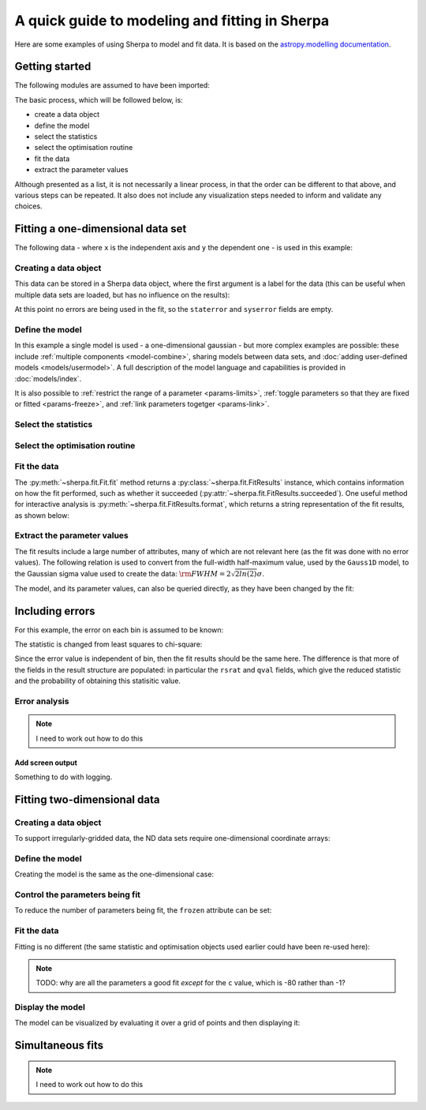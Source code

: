 ***********************************************
A quick guide to modeling and fitting in Sherpa
***********************************************

Here are some examples of using Sherpa to model and fit data.
It is based on the `astropy.modelling
documentation <http://docs.astropy.org/en/stable/modeling/>`_.

Getting started
===============

The following modules are assumed to have been imported:

.. sherpa::

    In [1]: import numpy as np

    In [2]: import matplotlib.pyplot as plt

The basic process, which will be followed below, is:

* create a data object

* define the model

* select the statistics

* select the optimisation routine

* fit the data

* extract the parameter values

Although presented as a list, it is not necessarily a linear process,
in that the order can be different to that above, and various steps
can be repeated. It also does not include any visualization steps
needed to inform and validate any choices.

.. _quick-gauss1d:

Fitting a one-dimensional data set
==================================

The following data - where ``x`` is the independent axis and
``y`` the dependent one - is used in this example:

.. sherpa::

    In [1]: np.random.seed(0)

    In [2]: x = np.linspace(-5., 5., 200)

    In [3]: ampl_true = 3

    In [4]: pos_true = 1.3

    In [5]: sigma_true = 0.8

    In [6]: err_true = 0.2

    In [3]: y = ampl_true * np.exp(-0.5 * (x - pos_true)**2 / sigma_true**2)

    In [4]: y += np.random.normal(0., err_true, x.shape)

    @savefig data1d.png width=8in
    In [5]: plt.plot(x, y, 'ko');

.. sherpa::
   :suppress:

   In [1]: plt.clf()
       
Creating a data object
----------------------

This data can be stored in a Sherpa data object, where the first
argument is a label for the data (this can be useful when multiple
data sets are loaded, but has no influence on the results):

.. sherpa::

    In [1]: from sherpa.data import Data1D

    In [2]: d = Data1D('example', x, y)

    In [3]: print(d)

At this point no errors are being used in the fit, so the ``staterror``
and ``syserror`` fields are empty.

Define the model
----------------

In this example a single model is used - a one-dimensional
gaussian - but more complex examples are possible: these
include :ref:`multiple components <model-combine>`,
sharing models between data sets, and
:doc:`adding user-defined models <models/usermodel>`.
A full description of the model language and capabilities is provided in
:doc:`models/index`.

.. sherpa::

    In [1]: from sherpa.models import Gauss1D

    In [2]: g = Gauss1D()

    In [3]: print(g)

It is also possible to
:ref:`restrict the range of a parameter <params-limits>`,
:ref:`toggle parameters so that they are fixed or fitted <params-freeze>`,
and :ref:`link parameters togetger <params-link>`.
    
Select the statistics
---------------------

.. sherpa::

    In [1]: from sherpa.stats import LeastSq

    In [2]: stat = LeastSq()

    In [3]: print(stat)

Select the optimisation routine
-------------------------------

.. sherpa::

    In [1]: from sherpa.optmethods import LevMar

    In [2]: opt = LevMar()

    In [3]: print(opt)

Fit the data
------------

The :py:meth:`~sherpa.fit.Fit.fit` method returns a
:py:class:`~sherpa.fit.FitResults` instance, which
contains information on how the fit performed, such as
whether it succeeded (:py:attr:`~sherpa.fit.FitResults.succeeded`).
One useful method for interactive analysis is
:py:meth:`~sherpa.fit.FitResults.format`, which returns
a string representation of the fit results, as shown below:

.. sherpa::

   In [1]: from sherpa.fit import Fit

   In [1]: gfit = Fit(d, g, stat=stat, method=opt)

   In [1]: print(gfit)

   In [1]: gres = gfit.fit()

   In [1]: print(gres.format())
    
   In [1]: if not gres.succeeded: print(gres.message)

   In [1]: plt.plot(d.x, d.y, 'ko', label='Data');

   In [1]: plt.plot(d.x, g(d.x), linewidth=2, label='Gaussian');

   @savefig data1d_gauss_fit.png width=8in
   In [1]: plt.legend(loc=2);

.. sherpa::
   :suppress:

   In [1]: plt.clf()

Extract the parameter values
----------------------------

The fit results include a large number of attributes, many of which
are not relevant here (as the fit was done with no error values).
The following relation is used to convert from the full-width
half-maximum value, used by the ``Gauss1D`` model, to the Gaussian sigma
value used to create the data: :math:`\rm{FWHM} = 2 \sqrt{2ln(2)} \sigma`.

.. sherpa::

    In [1]: print(gres)

    In [2]: conv = 2 * np.sqrt(2 * np.log(2))

    In [3]: ans = dict(zip(gres.parnames, gres.parvals))

    In [4]: print("Position ={:.2f}  truth={:.2f}".format(ans['gauss1d.pos'], pos_true))

    In [5]: print("Amplitude={:.2f}  truth={:.2f}".format(ans['gauss1d.ampl'], ampl_true))

    In [6]: print("Sigma    ={:.2f}  truth={:.2f}".format(ans['gauss1d.fwhm']/conv, sigma_true))

The model, and its parameter values, can also be queried directly, as they
have been changed by the fit:

.. sherpa::

    In [1]: print(g)

    In [2]: print(g.pos)

Including errors
================

For this example, the error on each bin is assumed to be
known:

.. sherpa::

    In [1]: dy = np.ones(x.size) * err_true

    In [2]: de = Data1D('with-errors', x, y, staterror=dy)

    In [3]: print(de)

The statistic is changed from least squares to chi-square:

.. sherpa::

    In [1]: from sherpa.stats import Chi2

    In [2]: ustat = Chi2()

    In [3]: ge = Gauss1D('gerr')

    In [4]: gefit = Fit(de, ge, stat=ustat, method=opt)

    In [5]: geres = gefit.fit()

    In [6]: if not geres.succeeded: print(geres.message)

    In [7]: print(g)

    In [8]: print(ge)

Since the error value is independent of bin, then the fit results
should be the same here. The difference is that more of the fields
in the result structure are populated: in particular the
``rsrat`` and ``qval`` fields, which give the reduced statistic
and the probability of obtaining this statisitic value.

.. sherpa::

    In [1]: print(geres)

Error analysis
--------------

.. note::

    I need to work out how to do this

Add screen output
+++++++++++++++++

Something to do with logging.
    
Fitting two-dimensional data
============================

.. sherpa::

    In [1]: np.random.seed(0)

    In [2]: y2, x2 = np.mgrid[:128, :128]

    In [3]: z = 2. * x2 ** 2 - 0.5 * y2 ** 2 + 1.5 * x2 * y2 - 1.

    In [4]: z += np.random.normal(0., 0.1, z.shape) * 50000.

Creating a data object
----------------------

To support irregularly-gridded data, the ND data sets require
one-dimensional coordinate arrays:

.. sherpa::

    In [1]: from sherpa.data import Data2D

    In [2]: x0axis = x2.ravel()

    In [2]: x1axis = y2.ravel()

    In [2]: d2 = Data2D('img', x0axis, x1axis, z.ravel(), shape=(128,128))

Define the model
----------------

Creating the model is the same as the one-dimensional case:

.. sherpa::

    In [1]: from sherpa.models import Polynom2D

    In [2]: p2 = Polynom2D('p2')

    In [3]: print(p2)

Control the parameters being fit
--------------------------------

To reduce the number of parameters being fit, the ``frozen`` attribute
can be set:

.. sherpa::

    In [1]: for n in ['cx1', 'cy1', 'cx2y1', 'cx1y2', 'cx2y2']:
       ...:     getattr(p2, n).frozen = True

    In [2]: print(p2)

Fit the data
------------

Fitting is no different (the same statistic and optimisation
objects used earlier could have been re-used here):

.. sherpa::

    In [1]: f2 = Fit(d2, p2, stat=LeastSq(), method=LevMar())

    In [2]: res2 = f2.fit()

    In [3]: if not res2.succeeded: print(res2.message)

    In [4]: print(res2)

    In [5]: print(p2)

.. note::

    TODO: why are all the parameters a good fit *except* for the
    ``c`` value, which is -80 rather than -1?

Display the model
-----------------

The model can be visualized by evaluating it over a grid of points
and then displaying it:

.. sherpa::

    In [1]: m2 = p2(x0axis, x1axis).reshape(128, 128)

    In [1]: def pimg(d, title):
       ...:     plt.imshow(d, origin='lower', interpolation='nearest',
       ...:                vmin=-1e4, vmax=5e4, cmap='viridis')
       ...:     plt.colorbar(orientation='horizontal',
       ...:                  ticks=[0, 20000, 40000])
       ...:     plt.title(title)

    In [2]: plt.figure(figsize=(8, 3));

    In [3]: plt.subplot(1, 3, 1);

    In [4]: pimg(z, "Data")

    In [6]: plt.subplot(1, 3, 2);

    In [7]: pimg(m2, "Model")

    In [9]: plt.subplot(1, 3, 3);

    @savefig data2d_residuals.png width=8in
    In [10]: pimg(z - m2, "Residual")

.. sherpa::
   :suppress:

   In [1]: plt.clf()


Simultaneous fits
=================

.. note::

    I need to work out how to do this
